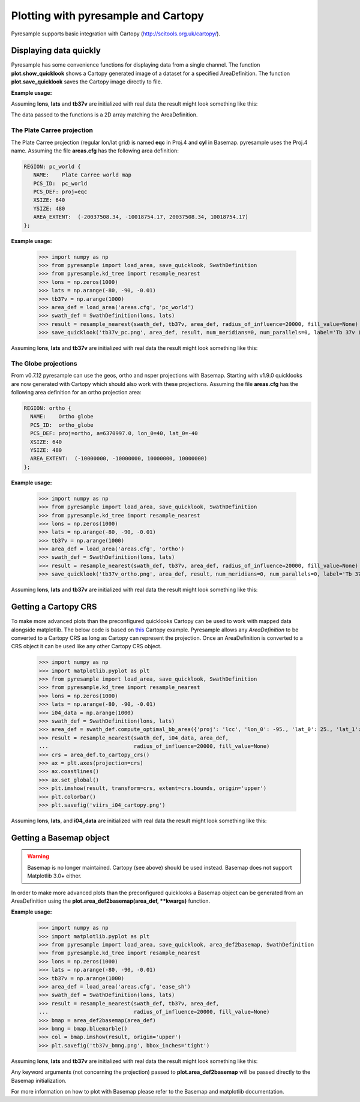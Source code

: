 .. _plot:

Plotting with pyresample and Cartopy
====================================

Pyresample supports basic integration with Cartopy
(http://scitools.org.uk/cartopy/).

Displaying data quickly
-----------------------
Pyresample has some convenience functions for displaying data from a single
channel. The function **plot.show_quicklook** shows a Cartopy generated image
of a dataset for a specified AreaDefinition. The function
**plot.save_quicklook** saves the Cartopy image directly to file.

**Example usage:**

.. doctest::

 >>> import numpy as np
 >>> from pyresample import load_area, save_quicklook, SwathDefinition
 >>> from pyresample.kd_tree import resample_nearest
 >>> lons = np.zeros(1000)
 >>> lats = np.arange(-80, -90, -0.01)
 >>> tb37v = np.arange(1000)
 >>> area_def = load_area('areas.cfg', 'ease_sh')
 >>> swath_def = SwathDefinition(lons, lats)
 >>> result = resample_nearest(swath_def, tb37v, area_def,
 ...                           radius_of_influence=20000, fill_value=None)
 >>> save_quicklook('tb37v_quick.png', area_def, result, label='Tb 37v (K)')

Assuming **lons**, **lats** and **tb37v** are initialized with real data the result might look something like this:
  .. image:: _static/images/tb37v_quick.png
  
The data passed to the functions is a 2D array matching the AreaDefinition.

The Plate Carree projection
+++++++++++++++++++++++++++
The Plate Carree projection (regular lon/lat grid) is named **eqc** in Proj.4 and **cyl** in Basemap. pyresample uses the Proj.4 name.
Assuming the file **areas.cfg** has the following area definition:

.. code-block:: bash

 REGION: pc_world {
    NAME:    Plate Carree world map
    PCS_ID:  pc_world
    PCS_DEF: proj=eqc
    XSIZE: 640
    YSIZE: 480
    AREA_EXTENT:  (-20037508.34, -10018754.17, 20037508.34, 10018754.17)
 };

**Example usage:**

 >>> import numpy as np 
 >>> from pyresample import load_area, save_quicklook, SwathDefinition
 >>> from pyresample.kd_tree import resample_nearest
 >>> lons = np.zeros(1000)
 >>> lats = np.arange(-80, -90, -0.01)
 >>> tb37v = np.arange(1000)
 >>> area_def = load_area('areas.cfg', 'pc_world')
 >>> swath_def = SwathDefinition(lons, lats)
 >>> result = resample_nearest(swath_def, tb37v, area_def, radius_of_influence=20000, fill_value=None)
 >>> save_quicklook('tb37v_pc.png', area_def, result, num_meridians=0, num_parallels=0, label='Tb 37v (K)')

Assuming **lons**, **lats** and **tb37v** are initialized with real data the result might look something like this:
  .. image:: _static/images/tb37v_pc.png


The Globe projections
+++++++++++++++++++++

From v0.7.12 pyresample can use the geos, ortho and nsper projections with
Basemap. Starting with v1.9.0 quicklooks are now generated with Cartopy which
should also work with these projections. Assuming the file **areas.cfg** has
the following area definition for an ortho projection area:

.. code-block:: bash

 REGION: ortho {
   NAME:    Ortho globe
   PCS_ID:  ortho_globe
   PCS_DEF: proj=ortho, a=6370997.0, lon_0=40, lat_0=-40
   XSIZE: 640
   YSIZE: 480
   AREA_EXTENT:  (-10000000, -10000000, 10000000, 10000000) 
 };

**Example usage:**

 >>> import numpy as np 
 >>> from pyresample import load_area, save_quicklook, SwathDefinition
 >>> from pyresample.kd_tree import resample_nearest
 >>> lons = np.zeros(1000)
 >>> lats = np.arange(-80, -90, -0.01)
 >>> tb37v = np.arange(1000)
 >>> area_def = load_area('areas.cfg', 'ortho')
 >>> swath_def = SwathDefinition(lons, lats)
 >>> result = resample_nearest(swath_def, tb37v, area_def, radius_of_influence=20000, fill_value=None)
 >>> save_quicklook('tb37v_ortho.png', area_def, result, num_meridians=0, num_parallels=0, label='Tb 37v (K)')

Assuming **lons**, **lats** and **tb37v** are initialized with real data the result might look something like this:
  .. image:: _static/images/tb37v_ortho.png


Getting a Cartopy CRS
---------------------

To make more advanced plots than the preconfigured quicklooks Cartopy can be
used to work with mapped data alongside matplotlib. The below code is based
on
`this <http://scitools.org.uk/cartopy/docs/v0.16/gallery/geostationary.html>`_
Cartopy example. Pyresample allows any `AreaDefinition` to be converted to a
Cartopy CRS as long as Cartopy can represent the projection. Once an
AreaDefinition is converted to a CRS object it can be used like any other
Cartopy CRS object.

 >>> import numpy as np
 >>> import matplotlib.pyplot as plt
 >>> from pyresample import load_area, save_quicklook, SwathDefinition
 >>> from pyresample.kd_tree import resample_nearest
 >>> lons = np.zeros(1000)
 >>> lats = np.arange(-80, -90, -0.01)
 >>> i04_data = np.arange(1000)
 >>> swath_def = SwathDefinition(lons, lats)
 >>> area_def = swath_def.compute_optimal_bb_area({'proj': 'lcc', 'lon_0': -95., 'lat_0': 25., 'lat_1': 25., 'lat_2': 25.})
 >>> result = resample_nearest(swath_def, i04_data, area_def,
 ...                           radius_of_influence=20000, fill_value=None)
 >>> crs = area_def.to_cartopy_crs()
 >>> ax = plt.axes(projection=crs)
 >>> ax.coastlines()
 >>> ax.set_global()
 >>> plt.imshow(result, transform=crs, extent=crs.bounds, origin='upper')
 >>> plt.colorbar()
 >>> plt.savefig('viirs_i04_cartopy.png')

Assuming **lons**, **lats**, and **i04_data** are initialized with real data
the result might look something like this:

  .. image:: _static/images/viirs_i04_cartopy.png

Getting a Basemap object
------------------------

.. warning::

    Basemap is no longer maintained. Cartopy (see above) should be used
    instead. Basemap does not support Matplotlib 3.0+ either.

In order to make more advanced plots than the preconfigured quicklooks a Basemap object can be generated from an
AreaDefinition using the **plot.area_def2basemap(area_def, **kwargs)** function.

**Example usage:**

 >>> import numpy as np
 >>> import matplotlib.pyplot as plt
 >>> from pyresample import load_area, save_quicklook, area_def2basemap, SwathDefinition
 >>> from pyresample.kd_tree import resample_nearest
 >>> lons = np.zeros(1000)
 >>> lats = np.arange(-80, -90, -0.01)
 >>> tb37v = np.arange(1000)
 >>> area_def = load_area('areas.cfg', 'ease_sh')
 >>> swath_def = SwathDefinition(lons, lats)
 >>> result = resample_nearest(swath_def, tb37v, area_def,
 ...                           radius_of_influence=20000, fill_value=None)
 >>> bmap = area_def2basemap(area_def)
 >>> bmng = bmap.bluemarble()
 >>> col = bmap.imshow(result, origin='upper')
 >>> plt.savefig('tb37v_bmng.png', bbox_inches='tight')

Assuming **lons**, **lats** and **tb37v** are initialized with real data the result might look something like this:
  .. image:: _static/images/tb37v_bmng.png
  
Any keyword arguments (not concerning the projection) passed to **plot.area_def2basemap** will be passed
directly to the Basemap initialization.

For more information on how to plot with Basemap please refer to the Basemap and matplotlib documentation.
